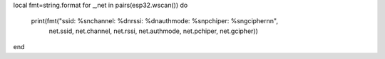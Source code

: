 
local fmt=string.format
for _,net in pairs(esp32.wscan()) do
   print(fmt("ssid: %s\nchannel: %d\nrssi: %d\nauthmode: %s\npchiper: %s\ngcipher\n\n",
             net.ssid, net.channel, net.rssi, net.authmode, net.pchiper, net.gcipher))
end
